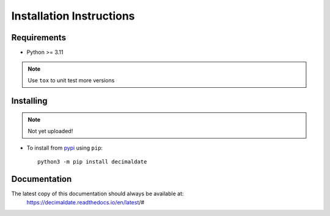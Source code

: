 .. _pypi: https://pypi.org/

#############################
  Installation Instructions
#############################

============
Requirements
============

* Python >= 3.11

.. note::
  
  Use ``tox`` to unit test more versions

==========
Installing
==========

.. note::
  
  Not yet uploaded!

* To install from pypi_ using ``pip``::

      python3 -m pip install decimaldate

=============
Documentation
=============

The latest copy of this documentation should always be available at:
    https://decimaldate.readthedocs.io/en/latest/#